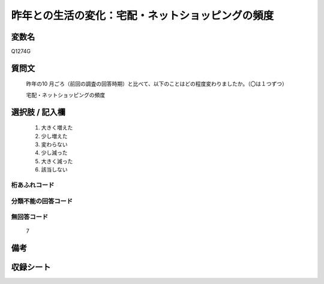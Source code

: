 .. title:: Q1274G
.. rst-class:: item

====================================================================================================
昨年との生活の変化：宅配・ネットショッピングの頻度
====================================================================================================

.. rst-class:: varname

変数名
==================

Q1274G

.. rst-class:: question

質問文
==================


   昨年の10 月ごろ（前回の調査の回答時期）と比べて、以下のことはどの程度変わりましたか。（〇は１つずつ）
   
   
   宅配・ネットショッピングの頻度





.. rst-class:: answer

選択肢 / 記入欄
======================

  1. 大きく増えた
  2. 少し増えた
  3. 変わらない
  4. 少し減った
  5. 大きく減った
  6. 該当しない  
  



.. rst-class:: overflow

桁あふれコード
-------------------------------
  


.. rst-class:: not_classified

分類不能の回答コード
-------------------------------------
  


.. rst-class:: not_available

無回答コード
-------------------------------------
  7


.. rst-class:: bikou

備考
==================
 



.. rst-class:: include_sheet

収録シート
=======================================
.. hlist::
   :columns: 3
   
   
   * p28_5
   
   


.. index:: Q1274G